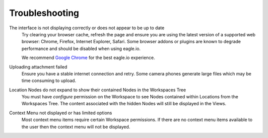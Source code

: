 Troubleshooting
===============

The interface is not displaying correctly or does not appear to be up to date
	Try clearing your browser cache, refresh the page and ensure you are using the latest version of a supported web browser: Chrome, Firefox, Internet Explorer, Safari. Some browser addons or plugins are known to degrade performance and should be disabled when using eagle.io.

	We recommend `Google Chrome <https://www.google.com/intl/en/chrome/browser/>`_ for the best eagle.io experience.



Uploading attachment failed
	Ensure you have a stable internet connection and retry. Some camera phones generate large files which may be time consuming to upload. 

Location Nodes do not expand to show their contained Nodes in the Workspaces Tree
	You must have *configure* permission on the Workspace to see Nodes contained within Locations from the Workspaces Tree. The content associated with the hidden Nodes will still be displayed in the Views.

Context Menu not displayed or has limited options
	Most context menu items require certain Workspace permissions. If there are no context menu items available to the user then the context menu will not be displayed.

